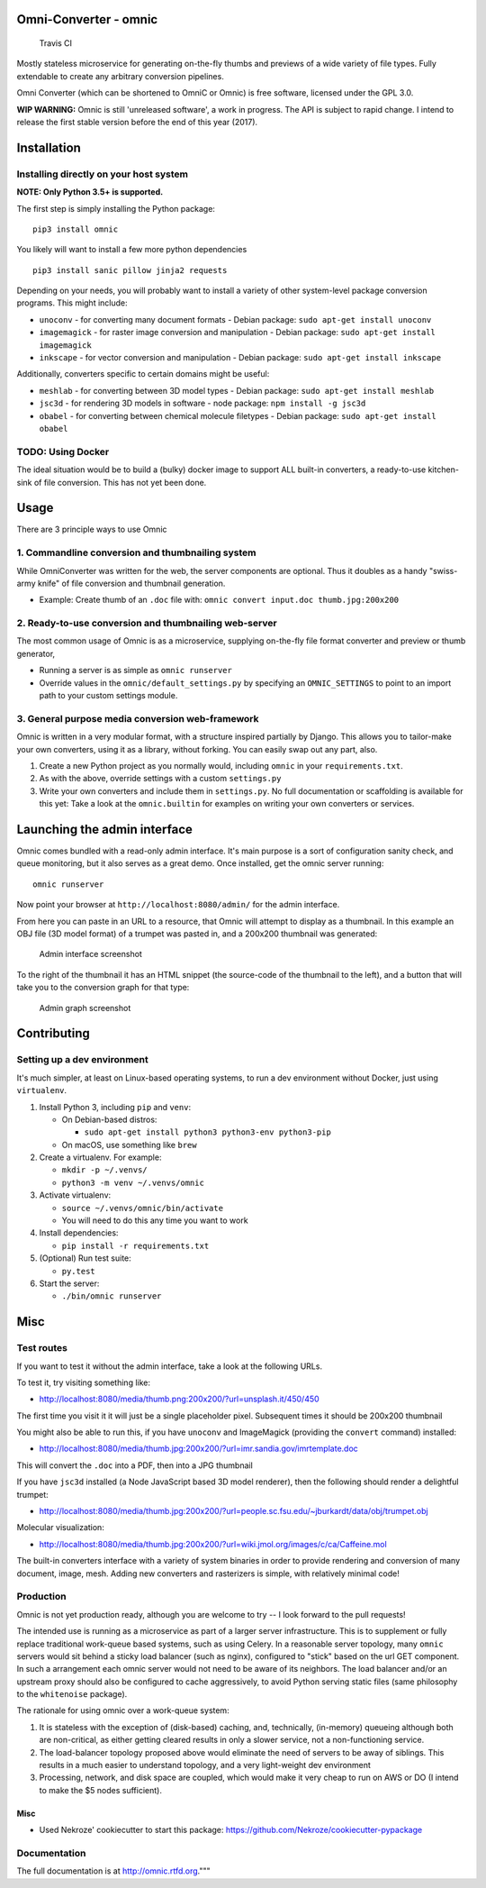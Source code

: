 Omni-Converter - omnic
======================

.. figure:: https://travis-ci.org/michaelpb/omnic.svg?branch=master
   :alt: Travis CI

   Travis CI

Mostly stateless microservice for generating on-the-fly thumbs and
previews of a wide variety of file types. Fully extendable to create any
arbitrary conversion pipelines.

Omni Converter (which can be shortened to OmniC or Omnic) is free
software, licensed under the GPL 3.0.

**WIP WARNING:** Omnic is still 'unreleased software', a work in
progress. The API is subject to rapid change. I intend to release the
first stable version before the end of this year (2017).

Installation
============

Installing directly on your host system
---------------------------------------

**NOTE: Only Python 3.5+ is supported.**

The first step is simply installing the Python package:

::

    pip3 install omnic

You likely will want to install a few more python dependencies

::

    pip3 install sanic pillow jinja2 requests

Depending on your needs, you will probably want to install a variety of
other system-level package conversion programs. This might include:

-  ``unoconv`` - for converting many document formats - Debian package:
   ``sudo apt-get install unoconv``
-  ``imagemagick`` - for raster image conversion and manipulation -
   Debian package: ``sudo apt-get install imagemagick``
-  ``inkscape`` - for vector conversion and manipulation - Debian
   package: ``sudo apt-get install inkscape``

Additionally, converters specific to certain domains might be useful:

-  ``meshlab`` - for converting between 3D model types - Debian package:
   ``sudo apt-get install meshlab``
-  ``jsc3d`` - for rendering 3D models in software - node package:
   ``npm install -g jsc3d``
-  ``obabel`` - for converting between chemical molecule filetypes -
   Debian package: ``sudo apt-get install obabel``

TODO: Using Docker
------------------

The ideal situation would be to build a (bulky) docker image to support
ALL built-in converters, a ready-to-use kitchen-sink of file conversion.
This has not yet been done.

Usage
=====

There are 3 principle ways to use Omnic

1. Commandline conversion and thumbnailing system
-------------------------------------------------

While OmniConverter was written for the web, the server components are
optional. Thus it doubles as a handy "swiss-army knife" of file
conversion and thumbnail generation.

-  Example: Create thumb of an ``.doc`` file with:
   ``omnic convert input.doc thumb.jpg:200x200``

2. Ready-to-use conversion and thumbnailing web-server
------------------------------------------------------

The most common usage of Omnic is as a microservice, supplying
on-the-fly file format converter and preview or thumb generator,

-  Running a server is as simple as ``omnic runserver``

-  Override values in the ``omnic/default_settings.py`` by specifying an
   ``OMNIC_SETTINGS`` to point to an import path to your custom settings
   module.

3. General purpose media conversion web-framework
-------------------------------------------------

Omnic is written in a very modular format, with a structure inspired
partially by Django. This allows you to tailor-make your own converters,
using it as a library, without forking. You can easily swap out any
part, also.

1. Create a new Python project as you normally would, including
   ``omnic`` in your ``requirements.txt``.

2. As with the above, override settings with a custom ``settings.py``

3. Write your own converters and include them in ``settings.py``. No
   full documentation or scaffolding is available for this yet: Take a
   look at the ``omnic.builtin`` for examples on writing your own
   converters or services.

Launching the admin interface
=============================

Omnic comes bundled with a read-only admin interface. It's main purpose
is a sort of configuration sanity check, and queue monitoring, but it
also serves as a great demo. Once installed, get the omnic server
running:

::

    omnic runserver

Now point your browser at ``http://localhost:8080/admin/`` for the admin
interface.

From here you can paste in an URL to a resource, that Omnic will attempt
to display as a thumbnail. In this example an OBJ file (3D model format)
of a trumpet was pasted in, and a 200x200 thumbnail was generated:

.. figure:: docs/images/admin_conversion_view.jpg
   :alt: Admin interface screenshot

   Admin interface screenshot

To the right of the thumbnail it has an HTML snippet (the source-code of
the thumbnail to the left), and a button that will take you to the
conversion graph for that type:

.. figure:: docs/images/admin_graph_view.jpg
   :alt: Admin graph screenshot

   Admin graph screenshot

Contributing
============

Setting up a dev environment
----------------------------

It's much simpler, at least on Linux-based operating systems, to run a
dev environment without Docker, just using ``virtualenv``.

1. Install Python 3, including ``pip`` and ``venv``:

   -  On Debian-based distros:

      -  ``sudo apt-get install python3 python3-env python3-pip``

   -  On macOS, use something like ``brew``

2. Create a virtualenv. For example:

   -  ``mkdir -p ~/.venvs/``
   -  ``python3 -m venv ~/.venvs/omnic``

3. Activate virtualenv:

   -  ``source ~/.venvs/omnic/bin/activate``
   -  You will need to do this any time you want to work

4. Install dependencies:

   -  ``pip install -r requirements.txt``

5. (Optional) Run test suite:

   -  ``py.test``

6. Start the server:

   -  ``./bin/omnic runserver``

Misc
====

Test routes
-----------

If you want to test it without the admin interface, take a look at the
following URLs.

To test it, try visiting something like:

-  http://localhost:8080/media/thumb.png:200x200/?url=unsplash.it/450/450

The first time you visit it it will just be a single placeholder pixel.
Subsequent times it should be 200x200 thumbnail

You might also be able to run this, if you have ``unoconv`` and
ImageMagick (providing the ``convert`` command) installed:

-  http://localhost:8080/media/thumb.jpg:200x200/?url=imr.sandia.gov/imrtemplate.doc

This will convert the ``.doc`` into a PDF, then into a JPG thumbnail

If you have ``jsc3d`` installed (a Node JavaScript based 3D model
renderer), then the following should render a delightful trumpet:

-  http://localhost:8080/media/thumb.jpg:200x200/?url=people.sc.fsu.edu/~jburkardt/data/obj/trumpet.obj

Molecular visualization:

-  http://localhost:8080/media/thumb.jpg:200x200/?url=wiki.jmol.org/images/c/ca/Caffeine.mol

The built-in converters interface with a variety of system binaries in
order to provide rendering and conversion of many document, image, mesh.
Adding new converters and rasterizers is simple, with relatively minimal
code!

Production
----------

Omnic is not yet production ready, although you are welcome to try -- I
look forward to the pull requests!

The intended use is running as a microservice as part of a larger server
infrastructure. This is to supplement or fully replace traditional
work-queue based systems, such as using Celery. In a reasonable server
topology, many ``omnic`` servers would sit behind a sticky load balancer
(such as nginx), configured to "stick" based on the url GET component.
In such a arrangement each omnic server would not need to be aware of
its neighbors. The load balancer and/or an upstream proxy should also be
configured to cache aggressively, to avoid Python serving static files
(same philosophy to the ``whitenoise`` package).

The rationale for using omnic over a work-queue system:

1. It is stateless with the exception of (disk-based) caching, and,
   technically, (in-memory) queueing although both are non-critical, as
   either getting cleared results in only a slower service, not a
   non-functioning service.

2. The load-balancer topology proposed above would eliminate the need of
   servers to be away of siblings. This results in a much easier to
   understand topology, and a very light-weight dev environment

3. Processing, network, and disk space are coupled, which would make it
   very cheap to run on AWS or DO (I intend to make the $5 nodes
   sufficient).

Misc
~~~~

-  Used Nekroze' cookiecutter to start this package: https://github.com/Nekroze/cookiecutter-pypackage

Documentation
-------------

The full documentation is at http://omnic.rtfd.org."""

